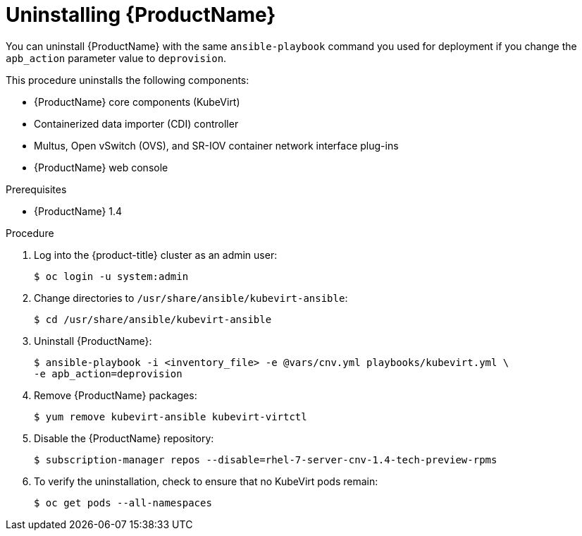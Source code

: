 // Module included in the following assemblies:
//
// * cnv_install/cnv_install.adoc

[[uninstall_cnv]]
= Uninstalling {ProductName}

You can uninstall {ProductName} with the same `ansible-playbook` command you
used for deployment if you change the `apb_action` parameter value to
`deprovision`.

This procedure uninstalls the following components:

* {ProductName} core components (KubeVirt)
* Containerized data importer (CDI) controller
* Multus, Open vSwitch (OVS), and SR-IOV container network interface plug-ins
* {ProductName} web console

.Prerequisites

* {ProductName} 1.4

.Procedure

. Log into the {product-title} cluster as an admin user:
+
----
$ oc login -u system:admin
----

. Change directories to `/usr/share/ansible/kubevirt-ansible`:
+
----
$ cd /usr/share/ansible/kubevirt-ansible
----

. Uninstall {ProductName}:
+
----
$ ansible-playbook -i <inventory_file> -e @vars/cnv.yml playbooks/kubevirt.yml \
-e apb_action=deprovision
----

. Remove {ProductName} packages:
+
----
$ yum remove kubevirt-ansible kubevirt-virtctl
----

. Disable the {ProductName} repository:
+
----
$ subscription-manager repos --disable=rhel-7-server-cnv-1.4-tech-preview-rpms
----

. To verify the uninstallation, check to ensure that no KubeVirt pods remain:
+
----
$ oc get pods --all-namespaces
----
